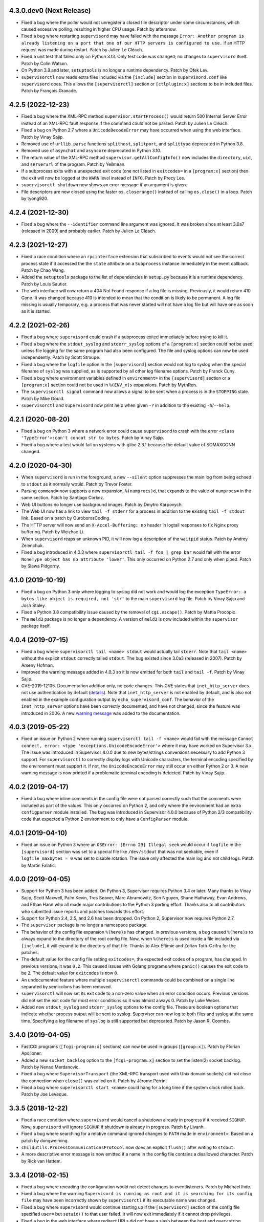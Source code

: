 4.3.0.dev0 (Next Release)
-------------------------

- Fixed a bug where the poller would not unregister a closed
  file descriptor under some circumstances, which caused excessive
  polling, resulting in higher CPU usage.  Patch by aftersnow.

- Fixed a bug where restarting ``supervisord`` may have failed with
  the message ``Error: Another program is already listening
  on a port that one of our HTTP servers is configured to use.``
  if an HTTP request was made during restart.  Patch by Julien Le Cléach.

- Fixed a unit test that failed only on Python 3.13.  Only test code was
  changed; no changes to ``supervisord`` itself.  Patch by Colin Watson.

- On Python 3.8 and later, ``setuptools`` is no longer a runtime
  dependency.  Patch by Ofek Lev.

- ``supervisorctl`` now reads extra files included via the ``[include]``
  section in ``supervisord.conf`` like ``supervisord`` does.  This allows
  the ``[supervisorctl]`` section or ``[ctlplugin:x]`` sections to be in
  included files.  Patch by François Granade.

4.2.5 (2022-12-23)
------------------

- Fixed a bug where the XML-RPC method ``supervisor.startProcess()`` would
  return 500 Internal Server Error instead of an XML-RPC fault response
  if the command could not be parsed.  Patch by Julien Le Cléach.

- Fixed a bug on Python 2.7 where a ``UnicodeDecodeError`` may have occurred
  when using the web interface.  Patch by Vinay Sajip.

- Removed use of ``urllib.parse`` functions ``splithost``, ``splitport``, and
  ``splittype`` deprecated in Python 3.8.

- Removed use of ``asynchat`` and ``asyncore`` deprecated in Python 3.10.

- The return value of the XML-RPC method ``supervisor.getAllConfigInfo()``
  now includes the ``directory``, ``uid``, and ``serverurl`` of the
  program.  Patch by Yellmean.

- If a subprocess exits with a unexpected exit code (one not listed in
  ``exitcodes=`` in a ``[program:x]`` section) then the exit will now be logged
  at the ``WARN`` level instead of ``INFO``.  Patch by Precy Lee.

- ``supervisorctl shutdown`` now shows an error message if an argument is
  given.

- File descriptors are now closed using the faster ``os.closerange()`` instead
  of calling ``os.close()`` in a loop.  Patch by tyong920.

4.2.4 (2021-12-30)
------------------

- Fixed a bug where the ``--identifier`` command line argument was ignored.
  It was broken since at least 3.0a7 (released in 2009) and probably earlier.
  Patch by Julien Le Cléach.

4.2.3 (2021-12-27)
------------------

- Fixed a race condition where an ``rpcinterface`` extension that subscribed
  to events would not see the correct process state if it accessed the
  the ``state`` attribute on a ``Subprocess`` instance immediately in the
  event callback.  Patch by Chao Wang.

- Added the ``setuptools`` package to the list of dependencies in
  ``setup.py`` because it is a runtime dependency.  Patch by Louis Sautier.

- The web interface will now return a 404 Not Found response if a log file
  is missing.  Previously, it would return 410 Gone.  It was changed because
  410 is intended to mean that the condition is likely to be permanent.  A
  log file missing is usually temporary, e.g. a process that was never started
  will not have a log file but will have one as soon as it is started.

4.2.2 (2021-02-26)
------------------

- Fixed a bug where ``supervisord`` could crash if a subprocess exited
  immediately before trying to kill it.

- Fixed a bug where the ``stdout_syslog`` and ``stderr_syslog`` options
  of a ``[program:x]`` section could not be used unless file logging for
  the same program had also been configured.  The file and syslog options
  can now be used independently.  Patch by Scott Stroupe.

- Fixed a bug where the ``logfile`` option in the ``[supervisord]``
  section would not log to syslog when the special filename of
  ``syslog`` was supplied, as is supported by all other log filename
  options.  Patch by Franck Cuny.

- Fixed a bug where environment variables defined in ``environment=``
  in the ``[supervisord]`` section or a ``[program:x]`` section could
  not be used in ``%(ENV_x)s`` expansions.  Patch by MythRen.

- The  ``supervisorctl signal`` command now allows a signal to be sent
  when a process is in the ``STOPPING`` state.  Patch by Mike Gould.

- ``supervisorctl`` and ``supervisord`` now print help when given ``-?``
  in addition to the existing ``-h``/``--help``.

4.2.1 (2020-08-20)
------------------

- Fixed a bug on Python 3 where a network error could cause ``supervisord``
  to crash with the error ``<class 'TypeError'>:can't concat str to bytes``.
  Patch by Vinay Sajip.

- Fixed a bug where a test would fail on systems with glibc 2.3.1 because
  the default value of SOMAXCONN changed.

4.2.0 (2020-04-30)
------------------

- When ``supervisord`` is run in the foreground, a new ``--silent`` option
  suppresses the main log from being echoed to ``stdout`` as it normally
  would.  Patch by Trevor Foster.

- Parsing ``command=`` now supports a new expansion, ``%(numprocs)d``, that
  expands to the value of ``numprocs=`` in the same section.  Patch by
  Santjago Corkez.

- Web UI buttons no longer use background images.  Patch by Dmytro Karpovych.

- The Web UI now has a link to view ``tail -f stderr`` for a process in
  addition to the existing ``tail -f stdout`` link.  Based on a
  patch by OuroborosCoding.

- The HTTP server will now send an ``X-Accel-Buffering: no`` header in
  logtail responses to fix Nginx proxy buffering.  Patch by Weizhao Li.

- When ``supervisord`` reaps an unknown PID, it will now log a description
  of the ``waitpid`` status.  Patch by Andrey Zelenchuk.

- Fixed a bug introduced in 4.0.3 where ``supervisorctl tail -f foo | grep bar``
  would fail with the error ``NoneType object has no attribute 'lower'``.  This
  only occurred on Python 2.7 and only when piped.  Patch by Slawa Pidgorny.

4.1.0 (2019-10-19)
------------------

- Fixed a bug on Python 3 only where logging to syslog did not work and
  would log the exception ``TypeError: a bytes-like object is required, not 'str'``
  to the main ``supervisord`` log file.  Patch by Vinay Sajip and Josh Staley.

- Fixed a Python 3.8 compatibility issue caused by the removal of
  ``cgi.escape()``.  Patch by Mattia Procopio.

- The ``meld3`` package is no longer a dependency.  A version of ``meld3``
  is now included within the ``supervisor`` package itself.

4.0.4 (2019-07-15)
------------------

- Fixed a bug where ``supervisorctl tail <name> stdout`` would actually tail
  ``stderr``.  Note that ``tail <name>`` without the explicit ``stdout``
  correctly tailed ``stdout``.  The bug existed since 3.0a3 (released in
  2007).  Patch by Arseny Hofman.

- Improved the warning message added in 4.0.3 so it is now emitted for
  both ``tail`` and ``tail -f``.  Patch by Vinay Sajip.

- CVE-2019-12105.  Documentation addition only, no code changes.  This CVE
  states that ``inet_http_server`` does not use authentication by default
  (`details <https://github.com/Supervisor/supervisor/issues/1245>`_).  Note that
  ``inet_http_server`` is not enabled by default, and is also not enabled
  in the example configuration output by ``echo_supervisord_conf``.  The
  behavior of the ``inet_http_server`` options have been correctly documented,
  and have not changed, since the feature was introduced in 2006.  A new
  `warning message <https://github.com/Supervisor/supervisor/commit/4e334d9cf2a1daff685893e35e72398437df3dcb>`_
  was added to the documentation.

4.0.3 (2019-05-22)
------------------

- Fixed an issue on Python 2 where running ``supervisorctl tail -f <name>``
  would fail with the message
  ``Cannot connect, error: <type 'exceptions.UnicodeEncodeError'>`` where it
  may have worked on Supervisor 3.x.  The issue was introduced in Supervisor
  4.0.0 due to new bytes/strings conversions necessary to add Python 3 support.
  For ``supervisorctl`` to correctly display logs with Unicode characters, the
  terminal encoding specified by the environment must support it.  If not, the
  ``UnicodeEncodeError`` may still occur on either Python 2 or 3.  A new
  warning message is now printed if a problematic terminal encoding is
  detected.  Patch by Vinay Sajip.

4.0.2 (2019-04-17)
------------------

- Fixed a bug where inline comments in the config file were not parsed
  correctly such that the comments were included as part of the values.
  This only occurred on Python 2, and only where the environment had an
  extra ``configparser`` module installed.  The bug was introduced in
  Supervisor 4.0.0 because of Python 2/3 compatibility code that expected
  a Python 2 environment to only have a ``ConfigParser`` module.

4.0.1 (2019-04-10)
------------------

- Fixed an issue on Python 3 where an ``OSError: [Errno 29] Illegal seek``
  would occur if ``logfile`` in the ``[supervisord]`` section was set to
  a special file like ``/dev/stdout`` that was not seekable, even if
  ``logfile_maxbytes = 0`` was set to disable rotation.  The issue only
  affected the main log and not child logs.  Patch by Martin Falatic.

4.0.0 (2019-04-05)
------------------

- Support for Python 3 has been added.  On Python 3, Supervisor requires
  Python 3.4 or later.  Many thanks to Vinay Sajip, Scott Maxwell, Palm Kevin,
  Tres Seaver, Marc Abramowitz, Son Nguyen, Shane Hathaway, Evan Andrews,
  and Ethan Hann who all made major contributions to the Python 3 porting
  effort.  Thanks also to all contributors who submitted issue reports and
  patches towards this effort.

- Support for Python 2.4, 2.5, and 2.6 has been dropped.  On Python 2,
  Supervisor now requires Python 2.7.

- The ``supervisor`` package is no longer a namespace package.

- The behavior of the config file expansion ``%(here)s`` has changed.  In
  previous versions, a bug caused ``%(here)s`` to always expand to the
  directory of the root config file.  Now, when ``%(here)s`` is used inside
  a file included via ``[include]``, it will expand to the directory of
  that file.  Thanks to Alex Eftimie and Zoltan Toth-Czifra for the patches.

- The default value for the config file setting ``exitcodes=``, the expected
  exit codes of a program, has changed.  In previous versions, it was ``0,2``.
  This caused issues with Golang programs where ``panic()`` causes the exit
  code to be ``2``.  The default value for ``exitcodes`` is now ``0``.

- An undocumented feature where multiple ``supervisorctl`` commands could be
  combined on a single line separated by semicolons has been removed.

- ``supervisorctl`` will now set its exit code to a non-zero value when an
  error condition occurs.  Previous versions did not set the exit code for
  most error conditions so it was almost always 0.  Patch by Luke Weber.

- Added new ``stdout_syslog`` and ``stderr_syslog`` options to the config
  file.  These are boolean options that indicate whether process output will
  be sent to syslog.  Supervisor can now log to both files and syslog at the
  same time.  Specifying a log filename of ``syslog`` is still supported
  but deprecated.  Patch by Jason R. Coombs.

3.4.0 (2019-04-05)
------------------

- FastCGI programs (``[fcgi-program:x]`` sections) can now be used in
  groups (``[group:x]``).  Patch by Florian Apolloner.

- Added a new ``socket_backlog`` option to the ``[fcgi-program:x]`` section
  to set the listen(2) socket backlog.  Patch by Nenad Merdanovic.

- Fixed a bug where ``SupervisorTransport`` (the XML-RPC transport used with
  Unix domain sockets) did not close the connection when ``close()`` was
  called on it.  Patch by Jérome Perrin.

- Fixed a bug where ``supervisorctl start <name>`` could hang for a long time
  if the system clock rolled back.  Patch by Joe LeVeque.

3.3.5 (2018-12-22)
------------------

- Fixed a race condition where ``supervisord`` would cancel a shutdown
  already in progress if it received ``SIGHUP``.  Now, ``supervisord`` will
  ignore ``SIGHUP`` if shutdown is already in progress.  Patch by Livanh.

- Fixed a bug where searching for a relative command ignored changes to
  ``PATH`` made in ``environment=``.  Based on a patch by dongweiming.

- ``childutils.ProcessCommunicationsProtocol`` now does an explicit
  ``flush()`` after writing to ``stdout``.

- A more descriptive error message is now emitted if a name in the config
  file contains a disallowed character.  Patch by Rick van Hattem.

3.3.4 (2018-02-15)
------------------

- Fixed a bug where rereading the configuration would not detect changes to
  eventlisteners.  Patch by Michael Ihde.

- Fixed a bug where the warning ``Supervisord is running as root and it is
  searching for its config file`` may have been incorrectly shown by
  ``supervisorctl`` if its executable name was changed.

- Fixed a bug where ``supervisord`` would continue starting up if the
  ``[supervisord]`` section of the config file specified ``user=`` but
  ``setuid()`` to that user failed.  It will now exit immediately if it
  cannot drop privileges.

- Fixed a bug in the web interface where redirect URLs did not have a slash
  between the host and query string, which caused issues when proxying with
  Nginx.  Patch by Luke Weber.

- When ``supervisord`` successfully drops privileges during startup, it is now
  logged at the ``INFO`` level instead of ``CRIT``.

- The HTTP server now returns a Content-Type header specifying UTF-8 encoding.
  This may fix display issues in some browsers.  Patch by Katenkka.

3.3.3 (2017-07-24)
------------------

- Fixed CVE-2017-11610.  A vulnerability was found where an authenticated
  client can send a malicious XML-RPC request to ``supervisord`` that will
  run arbitrary shell commands on the server.  The commands will be run as
  the same user as ``supervisord``.  Depending on how ``supervisord`` has been
  configured, this may be root.  See
  https://github.com/Supervisor/supervisor/issues/964 for details.

3.3.2 (2017-06-03)
------------------

- Fixed a bug introduced in 3.3.0 where the ``supervisorctl reload`` command
  would crash ``supervisord`` with the error ``OSError: [Errno 9] Bad file
  descriptor`` if the ``kqueue`` poller was used.  Patch by Jared Suttles.

- Fixed a bug introduced in 3.3.0 where ``supervisord`` could get stuck in a
  polling loop after the web interface was used, causing high CPU usage.
  Patch by Jared Suttles.

- Fixed a bug where if ``supervisord`` attempted to start but aborted due to
  another running instance of ``supervisord`` with the same config, the
  pidfile of the running instance would be deleted.  Patch by coldnight.

- Fixed a bug where ``supervisorctl fg`` would swallow most XML-RPC faults.
  ``fg`` now prints the fault and exits.

- Parsing the config file will now fail with an error message if a process
  or group name contains a forward slash character (``/``) since it would
  break the URLs used by the web interface.

- ``supervisorctl reload`` now shows an error message if an argument is
  given.  Patch by Joel Krauska.

- ``supervisorctl`` commands ``avail``, ``reread``, and ``version`` now show
  an error message if an argument is given.

3.3.1 (2016-08-02)
------------------

- Fixed an issue where ``supervisord`` could hang when responding to HTTP
  requests (including ``supervisorctl`` commands) if the system time was set
  back after ``supervisord`` was started.

- Zope ``trackrefs``, a debugging tool that was included in the ``tests``
  directory but hadn't been used for years, has been removed.

3.3.0 (2016-05-14)
------------------

- ``supervisord`` will now use ``kqueue``, ``poll``, or ``select`` to monitor
  its file descriptors, in that order, depending on what is available on the
  system.  Previous versions used ``select`` only and would crash with the error
  ``ValueError: filedescriptor out of range in select()`` when running a large
  number of subprocesses (whatever number resulted in enough file descriptors
  to exceed the fixed-size file descriptor table used by ``select``, which is
  typically 1024).  Patch by Igor Sobreira.

- ``/etc/supervisor/supervisord.conf`` has been added to the config file search
  paths.  Many versions of Supervisor packaged for Debian and Ubuntu have
  included a patch that added this path.  This difference was reported in a
  number of tickets as a source of confusion and upgrade difficulties, so the
  path has been added.  Patch by Kelvin Wong.

- Glob patterns in the ``[include]`` section now support the
  ``host_node_name`` expansion.  Patch by Paul Lockaby.

- Files included via the ``[include]`` section are now logged at the ``INFO``
  level instead of ``WARN``.  Patch by Daniel Hahler.

3.2.4 (2017-07-24)
------------------

- Backported from Supervisor 3.3.3:  Fixed CVE-2017-11610.  A vulnerability
  was found where an authenticated client can send a malicious XML-RPC request
  to ``supervisord`` that will run arbitrary shell commands on the server.
  The commands will be run as the same user as ``supervisord``.  Depending on
  how ``supervisord`` has been configured, this may be root.  See
  https://github.com/Supervisor/supervisor/issues/964 for details.

3.2.3 (2016-03-19)
------------------

- 400 Bad Request is now returned if an XML-RPC request is received with
  invalid body data.  In previous versions, 500 Internal Server Error
  was returned.

3.2.2 (2016-03-04)
------------------

- Parsing the config file will now fail with an error message if an
  ``inet_http_server`` or ``unix_http_server`` section contains a ``username=``
  but no ``password=``.  In previous versions, ``supervisord`` would start with
  this invalid configuration but the HTTP server would always return a 500
  Internal Server Error.  Thanks to Chris Ergatides for reporting this issue.

3.2.1 (2016-02-06)
------------------

- Fixed a server exception ``OverflowError: int exceeds XML-RPC limits`` that
  made ``supervisorctl status`` unusable if the system time was far into the
  future.  The XML-RPC API returns timestamps as XML-RPC integers, but
  timestamps will exceed the maximum value of an XML-RPC integer in January
  2038 ("Year 2038 Problem").  For now, timestamps exceeding the maximum
  integer will be capped at the maximum to avoid the exception and retain
  compatibility with existing API clients.  In a future version of the API,
  the return type for timestamps will be changed.

3.2.0 (2015-11-30)
------------------

- Files included via the ``[include]`` section are read in sorted order.  In
  past versions, the order was undefined.  Patch by Ionel Cristian Mărieș.

- ``supervisorctl start`` and ``supervisorctl stop`` now complete more quickly
  when handling many processes.  Thanks to Chris McDonough for this patch.
  See: https://github.com/Supervisor/supervisor/issues/131

- Environment variables are now expanded for all config file options.
  Patch by Dexter Tad-y.

- Added ``signalProcess``, ``signalProcessGroup``, and ``signalAllProcesses``
  XML-RPC methods to supervisor RPC interface.  Thanks to Casey Callendrello,
  Marc Abramowitz, and Moriyoshi Koizumi for the patches.

- Added ``signal`` command to supervisorctl.  Thanks to Moriyoshi Koizumi and
  Marc Abramowitz for the patches.

- Errors caused by bad values in a config file now show the config section
  to make debugging easier.  Patch by Marc Abramowitz.

- Setting ``redirect_stderr=true`` in an ``[eventlistener:x]`` section is now
  disallowed because any messages written to ``stderr`` would interfere
  with the eventlistener protocol on ``stdout``.

- Fixed a bug where spawning a process could cause ``supervisord`` to crash
  if an ``IOError`` occurred while setting up logging.  One way this could
  happen is if a log filename was accidentally set to a directory instead
  of a file.  Thanks to Grzegorz Nosek for reporting this issue.

- Fixed a bug introduced in 3.1.0 where ``supervisord`` could crash when
  attempting to display a resource limit error.

- Fixed a bug where ``supervisord`` could crash with the message
  ``Assertion failed for processname: RUNNING not in STARTING`` if a time
  change caused the last start time of the process to be in the future.
  Thanks to Róbert Nagy, Sergey Leschenko, and samhair for the patches.

- A warning is now logged if an eventlistener enters the UNKNOWN state,
  which usually indicates a bug in the eventlistener.  Thanks to Steve
  Winton and detailyang for reporting issues that led to this change.

- Errors from the web interface are now logged at the ``ERROR`` level.
  Previously, they were logged at the ``TRACE`` level and easily
  missed.  Thanks to Thomas Güttler for reporting this issue.

- Fixed ``DeprecationWarning: Parameters to load are deprecated. Call
  .resolve and .require separately.`` on setuptools >= 11.3.

- If ``redirect_stderr=true`` and ``stderr_logfile=auto``, no stderr log
  file will be created.  In previous versions, an empty stderr log file
  would be created.  Thanks to Łukasz Kożuchowski for the initial patch.

- Fixed an issue in Medusa that would cause ``supervisorctl tail -f`` to
  disconnect if many other ``supervisorctl`` commands were run in parallel.
  Patch by Stefan Friesel.

3.1.4 (2017-07-24)
------------------

- Backported from Supervisor 3.3.3:  Fixed CVE-2017-11610.  A vulnerability
  was found where an authenticated client can send a malicious XML-RPC request
  to ``supervisord`` that will run arbitrary shell commands on the server.
  The commands will be run as the same user as ``supervisord``.  Depending on
  how ``supervisord`` has been configured, this may be root.  See
  https://github.com/Supervisor/supervisor/issues/964 for details.

3.1.3 (2014-10-28)
------------------

- Fixed an XML-RPC bug where the ElementTree-based parser handled strings
  like ``<value><string>hello</string></value>`` but not strings like
  ``<value>hello</value>``, which are valid in the XML-RPC spec.  This
  fixes compatibility with the Apache XML-RPC client for Java and
  possibly other clients.

3.1.2 (2014-09-07)
------------------

- Fixed a bug where ``tail group:*`` in ``supervisorctl`` would show a 500
  Internal Server Error rather than a BAD_NAME fault.

- Fixed a bug where the web interface would show a 500 Internal Server Error
  instead of an error message for some process start faults.

- Removed medusa files not used by Supervisor.

3.1.1 (2014-08-11)
------------------

- Fixed a bug where ``supervisorctl tail -f name`` output would stop if log
  rotation occurred while tailing.

- Prevent a crash when a greater number of file descriptors were attempted to
  be opened than permitted by the environment when starting a bunch of
  programs.  Now, instead a spawn error is logged.

- Compute "channel delay" properly, fixing symptoms where a supervisorctl
  start command would hang for a very long time when a process (or many
  processes) are spewing to their stdout or stderr.  See comments attached to
  https://github.com/Supervisor/supervisor/pull/263 .

- Added ``docs/conf.py``, ``docs/Makefile``, and ``supervisor/scripts/*.py``
  to the release package.

3.1.0 (2014-07-29)
------------------

- The output of the ``start``, ``stop``, ``restart``, and ``clear`` commands
  in ``supervisorctl`` has been changed to be consistent with the ``status``
  command.  Previously, the ``status`` command would show a process like
  ``foo:foo_01`` but starting that process would show ``foo_01: started``
  (note the group prefix ``foo:`` was missing).  Now, starting the process
  will show ``foo:foo_01: started``.  Suggested by Chris Wood.

- The ``status`` command in ``supervisorctl`` now supports group name
  syntax: ``status group:*``.

- The process column in the table output by the ``status`` command in
  ``supervisorctl`` now expands to fit the widest name.

- The ``update`` command in ``supervisorctl`` now accepts optional group
  names.  When group names are specified, only those groups will be
  updated.  Patch by Gary M. Josack.

- Tab completion in ``supervisorctl`` has been improved and now works for
  more cases.  Thanks to Mathieu Longtin and Marc Abramowitz for the patches.

- Attempting to start or stop a process group in ``supervisorctl`` with the
  ``group:*`` syntax will now show the same error message as the ``process``
  syntax if the name does not exist.  Previously, it would show a Python
  exception.  Patch by George Ang.

- Added new ``PROCESS_GROUP_ADDED`` and ``PROCESS_GROUP_REMOVED`` events.
  These events are fired when process groups are added or removed from
  Supervisor's runtime configuration when using the ``add`` and ``remove``
  commands in ``supervisorctl``.  Patch by Brent Tubbs.

- Stopping a process in the backoff state now changes it to the stopped
  state.  Previously, an attempt to stop a process in backoff would be
  ignored.  Patch by Pascal Varet.

- The ``directory`` option is now expanded separately for each process in
  a homogeneous process group.  This allows each process to have its own
  working directory.  Patch by Perttu Ranta-aho.

- Removed ``setuptools`` from the ``requires`` list in ``setup.py`` because
  it caused installation issues on some systems.

- Fixed a bug in Medusa where the HTTP Basic authorizer would cause an
  exception if the password contained a colon.  Thanks to Thomas Güttler
  for reporting this issue.

- Fixed an XML-RPC bug where calling supervisor.clearProcessLogs() with a
  name like ``group:*`` would cause a 500 Internal Server Error rather than
  returning a BAD_NAME fault.

- Fixed a hang that could occur in ``supervisord`` if log rotation is used
  and an outside program deletes an active log file.  Patch by Magnus Lycka.

- A warning is now logged if a glob pattern in an ``[include]`` section does
  not match any files.  Patch by Daniel Hahler.

3.0.1 (2017-07-24)
------------------

- Backported from Supervisor 3.3.3:  Fixed CVE-2017-11610.  A vulnerability
  was found where an authenticated client can send a malicious XML-RPC request
  to ``supervisord`` that will run arbitrary shell commands on the server.
  The commands will be run as the same user as ``supervisord``.  Depending on
  how ``supervisord`` has been configured, this may be root.  See
  https://github.com/Supervisor/supervisor/issues/964 for details.

3.0 (2013-07-30)
----------------

- Parsing the config file will now fail with an error message if a process
  or group name contains characters that are not compatible with the
  eventlistener protocol.

- Fixed a bug where the ``tail -f`` command in ``supervisorctl`` would fail
  if the combined length of the username and password was over 56 characters.

- Reading the config file now gives a separate error message when the config
  file exists but can't be read.  Previously, any error reading the file
  would be reported as "could not find config file".  Patch by Jens Rantil.

- Fixed an XML-RPC bug where array elements after the first would be ignored
  when using the ElementTree-based XML parser.  Patch by Zev Benjamin.

- Fixed the usage message output by ``supervisorctl`` to show the correct
  default config file path.  Patch by Alek Storm.

3.0b2 (2013-05-28)
------------------

- The behavior of the program option ``user`` has changed.  In all previous
  versions, if ``supervisord`` failed to switch to the user, a warning would
  be sent to the stderr log but the child process would still be spawned.
  This means that a mistake in the config file could result in a child
  process being unintentionally spawned as root.  Now, ``supervisord`` will
  not spawn the child unless it was able to successfully switch to the user.
  Thanks to Igor Partola for reporting this issue.

- If a user specified in the config file does not exist on the system,
  ``supervisord`` will now print an error and refuse to start.

- Reverted a change to logging introduced in 3.0b1 that was intended to allow
  multiple processes to log to the same file with the rotating log handler.
  The implementation caused supervisord to crash during reload and to leak
  file handles.  Also, since log rotation options are given on a per-program
  basis, impossible configurations could be created (conflicting rotation
  options for the same file).  Given this and that supervisord now has syslog
  support, it was decided to remove this feature.  A warning was added to the
  documentation that two processes may not log to the same file.

- Fixed a bug where parsing ``command=`` could cause supervisord to crash if
  shlex.split() fails, such as a bad quoting.  Patch by Scott Wilson.

- It is now possible to use ``supervisorctl`` on a machine with no
  ``supervisord.conf`` file by supplying the connection information in
  command line options.  Patch by Jens Rantil.

- Fixed a bug where supervisord would crash if the syslog handler was used
  and supervisord received SIGUSR2 (log reopen request).

- Fixed an XML-RPC bug where calling supervisor.getProcessInfo() with a bad
  name would cause a 500 Internal Server Error rather than the returning
  a BAD_NAME fault.

- Added a favicon to the web interface.  Patch by Caio Ariede.

- Fixed a test failure due to incorrect handling of daylight savings time
  in the childutils tests.  Patch by Ildar Hizbulin.

- Fixed a number of pyflakes warnings for unused variables, imports, and
  dead code.  Patch by Philippe Ombredanne.

3.0b1 (2012-09-10)
------------------

- Fixed a bug where parsing ``environment=`` did not verify that key/value
  pairs were correctly separated.  Patch by Martijn Pieters.

- Fixed a bug in the HTTP server code that could cause unnecessary delays
  when sending large responses.  Patch by Philip Zeyliger.

- When supervisord starts up as root, if the ``-c`` flag was not provided, a
  warning is now emitted to the console.  Rationale: supervisord looks in the
  current working directory for a ``supervisord.conf`` file; someone might
  trick the root user into starting supervisord while cd'ed into a directory
  that has a rogue ``supervisord.conf``.

- A warning was added to the documentation about the security implications of
  starting supervisord without the ``-c`` flag.

- Add a boolean program option ``stopasgroup``, defaulting to false.
  When true, the flag causes supervisor to send the stop signal to the
  whole process group.  This is useful for programs, such as Flask in debug
  mode, that do not propagate stop signals to their children, leaving them
  orphaned.

- Python 2.3 is no longer supported.  The last version that supported Python
  2.3 is Supervisor 3.0a12.

- Removed the unused "supervisor_rpc" entry point from setup.py.

- Fixed a bug in the rotating log handler that would cause unexpected
  results when two processes were set to log to the same file.  Patch
  by Whit Morriss.

- Fixed a bug in config file reloading where each reload could leak memory
  because a list of warning messages would be appended but never cleared.
  Patch by Philip Zeyliger.

- Added a new Syslog log handler.  Thanks to Denis Bilenko, Nathan L. Smith,
  and Jason R. Coombs, who each contributed to the patch.

- Put all change history into a single file (CHANGES.txt).

3.0a12 (2011-12-06)
-------------------

- Released to replace a broken 3.0a11 package where non-Python files were
  not included in the package.

3.0a11 (2011-12-06)
-------------------

- Added a new file, ``PLUGINS.rst``, with a listing of third-party plugins
  for Supervisor.  Contributed by Jens Rantil.

- The ``pid`` command in supervisorctl can now be used to retrieve the PIDs
  of child processes.  See ``help pid``.  Patch by Gregory Wisniewski.

- Added a new ``host_node_name`` expansion that will be expanded to the
  value returned by Python's ``platform.node`` (see
  http://docs.python.org/library/platform.html#platform.node).
  Patch by Joseph Kondel.

- Fixed a bug in the web interface where pages over 64K would be truncated.
  Thanks to Drew Perttula and Timothy Jones for reporting this.

- Renamed ``README.txt`` to ``README.rst`` so GitHub renders the file as
  ReStructuredText.

- The XML-RPC server is now compatible with clients that do not send empty
  <params> when there are no parameters for the method call.  Thanks to
  Johannes Becker for reporting this.

- Fixed ``supervisorctl --help`` output to show the correct program name.

- The behavior of the configuration options ``minfds`` and ``minprocs`` has
  changed.  Previously, if a hard limit was less than ``minfds`` or
  ``minprocs``, supervisord would unconditionally abort with an error.  Now,
  supervisord will attempt to raise the hard limit.  This may succeed if
  supervisord is run as root, otherwise the error is printed as before.
  Patch by Benoit Sigoure.

- Add a boolean program option ``killasgroup``, defaulting to false,
  if true when resorting to send SIGKILL to stop/terminate the process
  send it to its whole process group instead to take care of possible
  children as well and not leave them behind.  Patch by Samuele Pedroni.

- Environment variables may now be used in the configuration file
  for options that support string expansion.  Patch by Aleksey Sivokon.

- Fixed a race condition where supervisord might not act on a signal sent
  to it.  Thanks to Adar Dembo for reporting the issue and supplying the
  initial patch.

- Updated the output of ``echo_supervisord_conf`` to fix typos and
  improve comments.  Thanks to Jens Rantil for noticing these.

- Fixed a possible 500 Server Error from the web interface.  This was
  observed when using Supervisor on a domain socket behind Nginx, where
  Supervisor would raise an exception because REMOTE_ADDR was not set.
  Patch by David Bennett.

3.0a10 (2011-03-30)
-------------------

- Fixed the stylesheet of the web interface so the footer line won't overlap
  a long process list.  Thanks to Derek DeVries for the patch.

- Allow rpc interface plugins to register new events types.

- Bug fix for FCGI sockets not getting cleaned up when the ``reload`` command
  is issued from supervisorctl.  Also, the default behavior has changed for
  FCGI sockets.  They are now closed whenever the number of running processes
  in a group hits zero.  Previously, the sockets were kept open unless a
  group-level stop command was issued.

- Better error message when HTTP server cannot reverse-resolve a hostname to
  an IP address.  Previous behavior: show a socket error.  Current behavior:
  spit out a suggestion to stdout.

- Environment variables set via ``environment=`` value within
  ``[supervisord]`` section had no effect.  Thanks to Wyatt Baldwin
  for a patch.

- Fix bug where stopping process would cause process output that happened
  after the stop request was issued to be lost.  See
  https://github.com/Supervisor/supervisor/issues/11.

- Moved 2.X change log entries into ``HISTORY.txt``.

- Converted ``CHANGES.txt`` and ``README.txt`` into proper ReStructuredText
  and included them in the ``long_description`` in ``setup.py``.

- Added a tox.ini to the package (run via ``tox`` in the package dir).  Tests
  supervisor on multiple Python versions.

3.0a9 (2010-08-13)
------------------

- Use rich comparison methods rather than __cmp__ to sort process configs and
  process group configs to better straddle Python versions.  (thanks to
  Jonathan Riboux for identifying the problem and supplying an initial
  patch).

- Fixed test_supervisorctl.test_maintail_dashf test for Python 2.7.  (thanks
  to Jonathan Riboux for identifying the problem and supplying an initial
  patch).

- Fixed the way that supervisor.datatypes.url computes a "good" URL
  for compatibility with Python 2.7 and Python >= 2.6.5.  URLs with
  bogus "schemes://" will now be accepted as a version-straddling
  compromise (before they were rejected before supervisor would
  start).  (thanks to Jonathan Riboux for identifying the problem
  and supplying an initial patch).

- Add a ``-v`` / ``--version`` option to supervisord: Print the
  supervisord version number out to stdout and exit.  (Roger Hoover)

- Import iterparse from xml.etree when available (eg: Python 2.6).  Patch
  by Sidnei da Silva.

- Fixed the url to the supervisor-users mailing list.  Patch by
  Sidnei da Silva

- When parsing "environment=" in the config file, changes introduced in
  3.0a8 prevented Supervisor from parsing some characters commonly
  found in paths unless quoting was used as in this example::

    environment=HOME='/home/auser'

  Supervisor once again allows the above line to be written as::

    environment=HOME=/home/auser

  Alphanumeric characters, "_", "/", ".", "+", "-", "(", ")", and ":" can all
  be used as a value without quoting. If any other characters are needed in
  the value, please quote it as in the first example above.  Thanks to Paul
  Heideman for reporting this issue.

- Supervisor will now look for its config file in locations relative to the
  executable path, allowing it to be used more easily in virtual
  environments.  If sys.argv[0] is ``/path/to/venv/bin/supervisorctl``,
  supervisor will now look for it's config file in
  ``/path/to/venv/etc/supervisord.conf`` and
  ``/path/to/venv/supervisord.conf`` in addition to the other standard
  locations.  Patch by Chris Rossi.

3.0a8 (2010-01-20)
------------------

- Don't cleanup file descriptors on first supervisord invocation:
  this is a lame workaround for Snow Leopard systems that use
  libdispatch and are receiving "Illegal instruction" messages at
  supervisord startup time.  Restarting supervisord via
  "supervisorctl restart" may still cause a crash on these systems.

- Got rid of Medusa hashbang headers in various files to ease RPM
  packaging.

- Allow umask to be 000 (patch contributed by Rowan Nairn).

- Fixed a bug introduced in 3.0a7 where supervisorctl wouldn't ask
  for a username/password combination properly from a
  password-protected supervisord if it wasn't filled in within the
  "[supervisorctl]" section username/password values.  It now
  properly asks for a username and password.

- Fixed a bug introduced in 3.0a7 where setup.py would not detect the
  Python version correctly.  Patch by Daniele Paolella.

- Fixed a bug introduced in 3.0a7 where parsing a string of key/value
  pairs failed on Python 2.3 due to use of regular expression syntax
  introduced in Python 2.4.

- Removed the test suite for the ``memmon`` console script, which was
  moved to the Superlance package in 3.0a7.

- Added release dates to CHANGES.txt.

- Reloading the config for an fcgi process group did not close the fcgi
  socket - now, the socket is closed whenever the group is stopped as a unit
  (including during config update). However, if you stop all the processes
  in a group individually, the socket will remain open to allow for graceful
  restarts of FCGI daemons.  (Roger Hoover)

- Rereading the config did not pick up changes to the socket parameter in a
  fcgi-program section.  (Roger Hoover)

- Made a more friendly exception message when a FCGI socket cannot be
  created.  (Roger Hoover)

- Fixed a bug where the --serverurl option of supervisorctl would not
  accept a URL with a "unix" scheme.  (Jason Kirtland)

- Running the tests now requires the "mock" package.  This dependency has
  been added to "tests_require" in setup.py.  (Roger Hoover)

- Added support for setting the ownership and permissions for an FCGI socket.
  This is done using new "socket_owner" and "socket_mode" options in an
  [fcgi-program:x] section.  See the manual for details.  (Roger Hoover)

- Fixed a bug where the FCGI socket reference count was not getting
  decremented on spawn error.  (Roger Hoover)

- Fixed a Python 2.6 deprecation warning on use of the "sha" module.

- Updated ez_setup.py to one that knows about setuptools 0.6c11.

- Running "supervisorctl shutdown" no longer dumps a Python backtrace
  when it can't connect to supervisord on the expected socket.  Thanks
  to Benjamin Smith for reporting this.

- Removed use of collections.deque in our bundled version of asynchat
  because it broke compatibility with Python 2.3.

- The sample configuration output by "echo_supervisord_conf" now correctly
  shows the default for "autorestart" as "unexpected".  Thanks to
  William Dode for noticing it showed the wrong value.

3.0a7 (2009-05-24)
------------------

- We now bundle our own patched version of Medusa contributed by Jason
  Kirtland to allow Supervisor to run on Python 2.6.  This was done
  because Python 2.6 introduced backwards incompatible changes to
  asyncore and asynchat in the stdlib.

- The console script ``memmon``, introduced in Supervisor 3.0a4, has
  been moved to Superlance (http://pypi.python.org/pypi/superlance).
  The Superlance package contains other useful monitoring tools designed
  to run under Supervisor.

- Supervisorctl now correctly interprets all of the error codes that can
  be returned when starting a process.  Patch by Francesc Alted.

- New ``stdout_events_enabled`` and ``stderr_events_enabled`` config options
  have been added to the ``[program:x]``, ``[fcgi-program:x]``, and
  ``[eventlistener:x]`` sections.  These enable the emitting of new
  PROCESS_LOG events for a program.  If unspecified, the default is False.

  If enabled for a subprocess, and data is received from the stdout or
  stderr of the subprocess while not in the special capture mode used by
  PROCESS_COMMUNICATION, an event will be emitted.

  Event listeners can subscribe to either PROCESS_LOG_STDOUT or
  PROCESS_LOG_STDERR individually, or PROCESS_LOG for both.

- Values for subprocess environment variables specified with environment=
  in supervisord.conf can now be optionally quoted, allowing them to
  contain commas.  Patch by Tim Godfrey.

- Added a new event type, REMOTE_COMMUNICATION, that is emitted by a new
  RPC method, supervisor.sendRemoteCommEvent().

- Patch for bug #268 (KeyError on ``here`` expansion for
  stdout/stderr_logfile) from David E. Kindred.

- Add ``reread``, ``update``, and ``avail`` commands based on Anders
  Quist's ``online_config_reload.diff`` patch.  This patch extends
  the "add" and "drop" commands with automagical behavior::

    In supervisorctl:

      supervisor> status
      bar                              RUNNING    pid 14864, uptime 18:03:42
      baz                              RUNNING    pid 23260, uptime 0:10:16
      foo                              RUNNING    pid 14866, uptime 18:03:42
      gazonk                           RUNNING    pid 23261, uptime 0:10:16
      supervisor> avail
      bar                              in use    auto      999:999
      baz                              in use    auto      999:999
      foo                              in use    auto      999:999
      gazonk                           in use    auto      999:999
      quux                             avail     auto      999:999

    Now we add this to our conf:

      [group:zegroup]
      programs=baz,gazonk

    Then we reread conf:

      supervisor> reread
      baz: disappeared
      gazonk: disappeared
      quux: available
      zegroup: available
      supervisor> avail
      bar                              in use    auto      999:999
      foo                              in use    auto      999:999
      quux                             avail     auto      999:999
      zegroup:baz                      avail     auto      999:999
      zegroup:gazonk                   avail     auto      999:999
      supervisor> status
      bar                              RUNNING    pid 14864, uptime 18:04:18
      baz                              RUNNING    pid 23260, uptime 0:10:52
      foo                              RUNNING    pid 14866, uptime 18:04:18
      gazonk                           RUNNING    pid 23261, uptime 0:10:52

    The magic make-it-so command:

      supervisor> update
      baz: stopped
      baz: removed process group
      gazonk: stopped
      gazonk: removed process group
      zegroup: added process group
      quux: added process group
      supervisor> status
      bar                              RUNNING    pid 14864, uptime 18:04:43
      foo                              RUNNING    pid 14866, uptime 18:04:43
      quux                             RUNNING    pid 23561, uptime 0:00:02
      zegroup:baz                      RUNNING    pid 23559, uptime 0:00:02
      zegroup:gazonk                   RUNNING    pid 23560, uptime 0:00:02
      supervisor> avail
      bar                              in use    auto      999:999
      foo                              in use    auto      999:999
      quux                             in use    auto      999:999
      zegroup:baz                      in use    auto      999:999
      zegroup:gazonk                   in use    auto      999:999

- Fix bug with symptom "KeyError: 'process_name'" when using a logfile name
  including documented``process_name`` Python string expansions.

- Tab completions in the supervisorctl shell, and a foreground mode for
  Supervisor, implemented as a part of GSoC.  The supervisorctl program now
  has a ``fg`` command, which makes it possible to supply inputs to a
  process, and see its output/error stream in real time.

- Process config reloading implemented by Anders Quist.  The
  supervisorctl program now has the commands "add" and "drop".
  "add <programname>" adds the process group implied by <programname>
  in the config file.  "drop <programname>" removes the process
  group from the running configuration (it must already be stopped).
  This makes it possible to add processes to and remove processes from
  a running supervisord without restarting the supervisord process.

- Fixed a bug where opening the HTTP servers would fail silently
  for socket errors other than errno.EADDRINUSE.

- Thanks to Dave Peticolas, using "reload" against a supervisord
  that is running in the background no longer causes supervisord
  to crash.

- Configuration options for logfiles now accept mixed case reserved
  words (e.g. "AUTO" or "auto") for consistency with other options.

- childutils.eventdata was buggy, it could not deal with carriage returns
  in data.  See http://www.plope.com/software/collector/257.  Thanks
  to Ian Bicking.

- Per-process exitcodes= configuration now will not accept exit
  codes that are not 8-bit unsigned integers (supervisord will not
  start when one of the exit codes is outside the range of 0 - 255).

- Per-process ``directory`` value can now contain expandable values like
  ``%(here)s``. (See http://www.plope.com/software/collector/262).

- Accepted patch from Roger Hoover to allow for a new sort of
  process group: "fcgi-program".  Adding one of these to your
  supervisord.conf allows you to control fastcgi programs.  FastCGI
  programs cannot belong to heterogenous groups.

  The configuration for FastCGI programs is the same as regular programs
  except an additional "socket" parameter.  Substitution happens on the
  socket parameter with the ``here`` and ``program_name`` variables::

   [fcgi-program:fcgi_test]
   ;socket=tcp://localhost:8002
   socket=unix:///path/to/fcgi/socket

- Supervisorctl now supports a plugin model for supervisorctl
  commands.

- Added the ability to retrieve supervisord's own pid through
  supervisor.getPID() on the XML-RPC interface or a new
  "pid" command on supervisorctl.

3.0a6 (2008-04-07)
------------------

- The RotatingFileLogger had a race condition in its doRollover
  method whereby a file might not actually exist despite a call to
  os.path.exists on the line above a place where we try to remove
  it.  We catch the exception now and ignore the missing file.

3.0a5 (2008-03-13)
------------------

- Supervisorctl now supports persistent readline history.  To
  enable, add "history_file = <pathname>" to the ``[supervisorctl]``
  section in your supervisord.conf file.

- Multiple commands may now be issued on one supervisorctl command
  line, e.g. "restart prog; tail -f prog".  Separate commands with a
  single semicolon; they will be executed in order as you would
  expect.

3.0a4 (2008-01-30)
------------------

- 3.0a3 broke Python 2.3 backwards compatibility.

- On Debian Sarge, one user reported that a call to
  options.mktempfile would fail with an "[Errno 9] Bad file
  descriptor" at supervisord startup time.  I was unable to
  reproduce this, but we found a workaround that seemed to work for
  him and it's included in this release.  See
  http://www.plope.com/software/collector/252 for more information.
  Thanks to William Dode.

- The fault ``ALREADY_TERMINATED`` has been removed.  It was only raised by
  supervisor.sendProcessStdin().  That method now returns ``NOT_RUNNING``
  for parity with the other methods. (Mike Naberezny)

- The fault TIMED_OUT has been removed.  It was not used.

- Supervisor now depends on meld3 0.6.4, which does not compile its
  C extensions by default, so there is no more need to faff around
  with NO_MELD3_EXTENSION_MODULES during installation if you don't
  have a C compiler or the Python development libraries on your
  system.

- Instead of making a user root around for the sample.conf file,
  provide a convenience command "echo_supervisord_conf", which he can
  use to echo the sample.conf to his terminal (and redirect to a file
  appropriately).  This is a new user convenience (especially one who
  has no Python experience).

- Added ``numprocs_start`` config option to ``[program:x]`` and
  ``[eventlistener:x]`` sections.  This is an offset used to compute
  the first integer that ``numprocs`` will begin to start from.
  Contributed by Antonio Beamud Montero.

- Added capability for ``[include]`` config section to config format.
  This section must contain a single key "files", which must name a
  space-separated list of file globs that will be included in
  supervisor's configuration.  Contributed by Ian Bicking.

- Invoking the ``reload`` supervisorctl command could trigger a bug in
  supervisord which caused it to crash.  See
  http://www.plope.com/software/collector/253 .  Thanks to William Dode for
  a bug report.

- The ``pidproxy`` script was made into a console script.

- The ``password`` value in both the ``[inet_http_server]`` and
  ``[unix_http_server]`` sections can now optionally be specified as a SHA
  hexdigest instead of as cleartext.  Values prefixed with ``{SHA}`` will be
  considered SHA hex digests.  To encrypt a password to a form suitable for
  pasting into the configuration file using Python, do, e.g.::

     >>> import sha
     >>> '{SHA}' + sha.new('thepassword').hexdigest()
     '{SHA}82ab876d1387bfafe46cc1c8a2ef074eae50cb1d'

- The subtypes of the events PROCESS_STATE_CHANGE (and
  PROCESS_STATE_CHANGE itself) have been removed, replaced with a
  simpler set of PROCESS_STATE subscribable event types.

  The new event types are:

    PROCESS_STATE_STOPPED
    PROCESS_STATE_EXITED
    PROCESS_STATE_STARTING
    PROCESS_STATE_STOPPING
    PROCESS_STATE_BACKOFF
    PROCESS_STATE_FATAL
    PROCESS_STATE_RUNNING
    PROCESS_STATE_UNKNOWN
    PROCESS_STATE # abstract

  PROCESS_STATE_STARTING replaces:

    PROCESS_STATE_CHANGE_STARTING_FROM_STOPPED
    PROCESS_STATE_CHANGE_STARTING_FROM_BACKOFF
    PROCESS_STATE_CHANGE_STARTING_FROM_EXITED
    PROCESS_STATE_CHANGE_STARTING_FROM_FATAL

  PROCESS_STATE_RUNNING replaces
  PROCESS_STATE_CHANGE_RUNNING_FROM_STARTED

  PROCESS_STATE_BACKOFF replaces
  PROCESS_STATE_CHANGE_BACKOFF_FROM_STARTING

  PROCESS_STATE_STOPPING replaces:

    PROCESS_STATE_CHANGE_STOPPING_FROM_RUNNING
    PROCESS_STATE_CHANGE_STOPPING_FROM_STARTING

  PROCESS_STATE_EXITED replaces
  PROCESS_STATE_CHANGE_EXITED_FROM_RUNNING

  PROCESS_STATE_STOPPED replaces
  PROCESS_STATE_CHANGE_STOPPED_FROM_STOPPING

  PROCESS_STATE_FATAL replaces
  PROCESS_STATE_CHANGE_FATAL_FROM_BACKOFF

  PROCESS_STATE_UNKNOWN replaces PROCESS_STATE_CHANGE_TO_UNKNOWN

  PROCESS_STATE replaces PROCESS_STATE_CHANGE

  The PROCESS_STATE_CHANGE_EXITED_OR_STOPPED abstract event is gone.

  All process state changes have at least "processname",
  "groupname", and "from_state" (the name of the previous state) in
  their serializations.

  PROCESS_STATE_EXITED additionally has "expected" (1 or 0) and "pid"
  (the process id) in its serialization.

  PROCESS_STATE_RUNNING, PROCESS_STATE_STOPPING,
  PROCESS_STATE_STOPPED additionally have "pid" in their
  serializations.

  PROCESS_STATE_STARTING and PROCESS_STATE_BACKOFF have "tries" in
  their serialization (initially "0", bumped +1 each time a start
  retry happens).

- Remove documentation from README.txt, point people to
  http://supervisord.org/manual/ .

- The eventlistener request/response protocol has changed.  OK/FAIL
  must now be wrapped in a RESULT envelope so we can use it for more
  specialized communications.

  Previously, to signify success, an event listener would write the string
  ``OK\n`` to its stdout.  To signify that the event was seen but couldn't
  be handled by the listener and should be rebuffered, an event listener
  would write the string ``FAIL\n`` to its stdout.

  In the new protocol, the listener must write the string::

    RESULT {resultlen}\n{result}

  For example, to signify OK::

    RESULT 2\nOK

  To signify FAIL::

    RESULT 4\nFAIL

  See the scripts/sample_eventlistener.py script for an example.

- To provide a hook point for custom results returned from event
  handlers (see above) the [eventlistener:x] configuration sections
  now accept a "result_handler=" parameter,
  e.g. "result_handler=supervisor.dispatchers:default_handler" (the
  default) or "handler=mypackage:myhandler".  The keys are pkgutil
  "entry point" specifications (importable Python function names).
  Result handlers must be callables which accept two arguments: one
  named "event" which represents the event, and the other named
  "result", which represents the listener's result.  A result
  handler either executes successfully or raises an exception.  If
  it raises a supervisor.dispatchers.RejectEvent exception, the
  event will be rebuffered, and the eventhandler will be placed back
  into the ACKNOWLEDGED state.  If it raises any other exception,
  the event handler will be placed in the UNKNOWN state.  If it does
  not raise any exception, the event is considered successfully
  processed.  A result handler's return value is ignored.  Writing a
  result handler is a "in case of emergency break glass" sort of
  thing, it is not something to be used for arbitrary business code.
  In particular, handlers *must not block* for any appreciable
  amount of time.

  The standard eventlistener result handler
  (supervisor.dispatchers:default_handler) does nothing if it receives an
  "OK" and will raise a supervisor.dispatchers.RejectEvent exception if it
  receives any other value.

- Supervisord now emits TICK events, which happen every N seconds.
  Three types of TICK events are available: TICK_5 (every five
  seconds), TICK_60 (every minute), TICK_3600 (every hour).  Event
  listeners may subscribe to one of these types of events to perform
  every-so-often processing.  TICK events are subtypes of the EVENT
  type.

- Get rid of OSX platform-specific memory monitor and replace with
  memmon.py, which works on both Linux and Mac OS.  This script is
  now a console script named "memmon".

- Allow "web handler" (the handler which receives http requests from
  browsers visiting the web UI of supervisor) to deal with POST requests.

- RPC interface methods stopProcess(), stopProcessGroup(), and
  stopAllProcesses() now take an optional "wait" argument that defaults
  to True for parity with the start methods.

3.0a3 (2007-10-02)
------------------

- Supervisorctl now reports a better error message when the main supervisor
  XML-RPC namespace is not registered.  Thanks to Mike Orr for reporting
  this. (Mike Naberezny)

- Create ``scripts`` directory within supervisor package, move
  ``pidproxy.py`` there, and place sample event listener and comm event
  programs within the directory.

- When an event notification is buffered (either because a listener rejected
  it or because all listeners were busy when we attempted to send it
  originally), we now rebuffer it in a way that will result in it being
  retried earlier than it used to be.

- When a listener process exits (unexpectedly) before transitioning from the
  BUSY state, rebuffer the event that was being processed.

- supervisorctl ``tail`` command now accepts a trailing specifier: ``stderr``
  or ``stdout``, which respectively, allow a user to tail the stderr or
  stdout of the named process.  When this specifier is not provided, tail
  defaults to stdout.

- supervisor ``clear`` command now clears both stderr and stdout logs for the
  given process.

- When a process encounters a spawn error as a result of a failed execve or
  when it cannot setuid to a given uid, it now puts this info into the
  process' stderr log rather than its stdout log.

- The event listener protocol header now contains the ``server`` identifier,
  the ``pool`` that the event emanated from, and the ``poolserial`` as well
  as the values it previously contained (version, event name, serial, and
  length).  The server identifier is taken from the config file options value
  ``identifier``, the ``pool`` value is the name of the listener pool that
  this event emanates from, and the ``poolserial`` is a serial number
  assigned to the event local to the pool that is processing it.

- The event listener protocol header is now a sequence of key-value
  pairs rather than a list of positional values.  Previously, a
  representative header looked like::

    SUPERVISOR3.0 PROCESS_COMMUNICATION_STDOUT 30 22\n

  Now it looks like::

    ver:3.0 server:supervisor serial:21 ...

- Specific event payload serializations have changed.  All event
  types that deal with processes now include the pid of the process
  that the event is describing.  In event serialization "header"
  values, we've removed the space between the header name and the
  value and headers are now separated by a space instead of a line
  feed.  The names of keys in all event types have had underscores
  removed.

- Abandon the use of the Python stdlib ``logging`` module for speed
  and cleanliness purposes.  We've rolled our own.

- Fix crash on start if AUTO logging is used with a max_bytes of
  zero for a process.

- Improve process communication event performance.

- The process config parameters ``stdout_capturefile`` and
  ``stderr_capturefile`` are no longer valid.  They have been replaced with
  the ``stdout_capture_maxbytes`` and ``stderr_capture_maxbytes`` parameters,
  which are meant to be suffix-multiplied integers.  They both default to
  zero.  When they are zero, process communication event capturing is not
  performed.  When either is nonzero, the value represents the maximum number
  of bytes that will be captured between process event start and end tags.
  This change was to support the fact that we no longer keep capture data in
  a separate file, we just use a FIFO in RAM to maintain capture info.  For
  users whom don't care about process communication events, or whom haven't
  changed the defaults for ``stdout_capturefile`` or ``stderr_capturefile``,
  they needn't do anything to their configurations to deal with this change.

- Log message levels have been normalized.  In particular, process
  stdin/stdout is now logged at ``debug`` level rather than at ``trace``
  level (``trace`` level is now reserved for output useful typically for
  debugging supervisor itself).  See "Supervisor Log Levels" in the
  documentation for more info.

- When an event is rebuffered (because all listeners are busy or a
  listener rejected the event), the rebuffered event is now inserted
  in the head of the listener event queue.  This doesn't guarantee
  event emission in natural ordering, because if a listener rejects
  an event or dies while it's processing an event, it can take an
  arbitrary amount of time for the event to be rebuffered, and other
  events may be processed in the meantime.  But if pool listeners
  never reject an event or don't die while processing an event, this
  guarantees that events will be emitted in the order that they were
  received because if all listeners are busy, the rebuffered event
  will be tried again "first" on the next go-around.

- Removed EVENT_BUFFER_OVERFLOW event type.

- The supervisorctl xmlrpc proxy can now communicate with
  supervisord using a persistent HTTP connection.

- A new module "supervisor.childutils" was added.  This module
  provides utilities for Python scripts which act as children of
  supervisord.  Most notably, it contains an API method
  "getRPCInterface" allows you to obtain an xmlrpclib ServerProxy
  that is willing to communicate with the parent supervisor.  It
  also contains utility functions that allow for parsing of
  supervisor event listener protocol headers.  A pair of scripts
  (loop_eventgen.py and loop_listener.py) were added to the script
  directory that serve as examples about how to use the childutils
  module.

- A new envvar is added to child process environments:
  SUPERVISOR_SERVER_URL.  This contains the server URL for the
  supervisord running the child.

- An ``OK`` URL was added at ``/ok.html`` which just returns the string
  ``OK`` (can be used for up checks or speed checks via plain-old-HTTP).

- An additional command-line option ``--profile_options`` is accepted
  by the supervisord script for developer use::

    supervisord -n -c sample.conf --profile_options=cumulative,calls

  The values are sort_stats options that can be passed to the
  standard Python profiler's PStats sort_stats method.

  When you exit supervisor, it will print Python profiling output to
  stdout.

- If cElementTree is installed in the Python used to invoke
  supervisor, an alternate (faster, by about 2X) XML parser will be
  used to parse XML-RPC request bodies.  cElementTree was added as
  an "extras_require" option in setup.py.

- Added the ability to start, stop, and restart process groups to
  supervisorctl.  To start a group, use ``start groupname:*``.  To start
  multiple groups, use ``start groupname1:* groupname2:*``.  Equivalent
  commands work for "stop" and "restart". You can mix and match short
  processnames, fully-specified group:process names, and groupsplats on the
  same line for any of these commands.

- Added ``directory`` option to process config.  If you set this
  option, supervisor will chdir to this directory before executing
  the child program (and thus it will be the child's cwd).

- Added ``umask`` option to process config.  If you set this option,
  supervisor will set the umask of the child program.  (Thanks to
  Ian Bicking for the suggestion).

- A pair of scripts ``osx_memmon_eventgen.py`` and `osx_memmon_listener.py``
  have been added to the scripts directory.  If they are used together as
  described in their comments, processes which are consuming "too much"
  memory will be restarted.  The ``eventgen`` script only works on OSX (my
  main development platform) but it should be trivially generalizable to
  other operating systems.

- The long form ``--configuration`` (-c) command line option for
  supervisord was broken.  Reported by Mike Orr.  (Mike Naberezny)

- New log level: BLAT (blather).  We log all
  supervisor-internal-related debugging info here.  Thanks to Mike
  Orr for the suggestion.

- We now allow supervisor to listen on both a UNIX domain socket and an inet
  socket instead of making them mutually exclusive.  As a result, the options
  "http_port", "http_username", "http_password", "sockchmod" and "sockchown"
  are no longer part of the ``[supervisord]`` section configuration. These
  have been supplanted by two other sections: ``[unix_http_server]`` and
  ``[inet_http_server]``.  You'll need to insert one or the other (depending
  on whether you want to listen on a UNIX domain socket or a TCP socket
  respectively) or both into your supervisord.conf file.  These sections have
  their own options (where applicable) for port, username, password, chmod,
  and chown.  See README.txt for more information about these sections.

- All supervisord command-line options related to "http_port",
  "http_username", "http_password", "sockchmod" and "sockchown" have
  been removed (see above point for rationale).

- The option that *used* to be ``sockchown`` within the ``[supervisord]``
  section (and is now named ``chown`` within the ``[unix_http_server]``
  section) used to accept a dot-separated user.group value.  The separator
  now must be a colon ":", e.g. "user:group".  Unices allow for dots in
  usernames, so this change is a bugfix.  Thanks to Ian Bicking for the bug
  report.

- If a '-c' option is not specified on the command line, both supervisord and
  supervisorctl will search for one in the paths ``./supervisord.conf`` ,
  ``./etc/supervisord.conf`` (relative to the current working dir when
  supervisord or supervisorctl is invoked) or in ``/etc/supervisord.conf``
  (the old default path).  These paths are searched in order, and supervisord
  and supervisorctl will use the first one found.  If none are found,
  supervisor will fail to start.

- The Python string expression ``%(here)s`` (referring to the directory in
  which the configuration file was found) can be used within the
  following sections/options within the config file::

      unix_http_server:file
      supervisor:directory
      supervisor:logfile
      supervisor:pidfile
      supervisor:childlogdir
      supervisor:environment
      program:environment
      program:stdout_logfile
      program:stderr_logfile
      program:process_name
      program:command

- The ``--environment`` aka ``-b`` option was removed from the list of
  available command-line switches to supervisord (use "A=1 B=2
  bin/supervisord" instead).

- If the socket filename (the tail-end of the unix:// URL) was
  longer than 64 characters, supervisorctl would fail with an
  encoding error at startup.

- The ``identifier`` command-line argument was not functional.

- Fixed http://www.plope.com/software/collector/215 (bad error
  message in supervisorctl when program command not found on PATH).

- Some child processes may not have been shut down properly at
  supervisor shutdown time.

- Move to ZPL-derived (but not ZPL) license available from
  http://www.repoze.org/LICENSE.txt; it's slightly less restrictive
  than the ZPL (no servicemark clause).

- Spurious errors related to unclosed files ("bad file descriptor",
  typically) were evident at supervisord "reload" time (when using
  the "reload" command from supervisorctl).

- We no longer bundle ez_setup to bootstrap setuptools installation.

3.0a2 (2007-08-24)
------------------

- Fixed the README.txt example for defining the supervisor RPC
  interface in the configuration file.  Thanks to Drew Perttula.

- Fixed a bug where process communication events would not have the
  proper payload if the payload data was very short.

- when supervisord attempted to kill a process with SIGKILL after
  the process was not killed within "stopwaitsecs" using a "normal"
  kill signal, supervisord would crash with an improper
  AssertionError.  Thanks to Calvin Hendryx-Parker.

- On Linux, Supervisor would consume too much CPU in an effective
  "busywait" between the time a subprocess exited and the time at
  which supervisor was notified of its exit status.  Thanks to Drew
  Perttula.

- RPC interface behavior change: if the RPC method
  "sendProcessStdin" is called against a process that has closed its
  stdin file descriptor (e.g. it has done the equivalent of
  "sys.stdin.close(); os.close(0)"), we return a NO_FILE fault
  instead of accepting the data.

- Changed the semantics of the process configuration ``autorestart``
  parameter with respect to processes which move between the RUNNING and
  EXITED state.  ``autorestart`` was previously a boolean.  Now it's a
  trinary, accepting one of ``false``, ``unexpected``, or ``true``.  If it's
  ``false``, a process will never be automatically restarted from the EXITED
  state.  If it's ``unexpected``, a process that enters the EXITED state will
  be automatically restarted if it exited with an exit code that was not
  named in the process config's ``exitcodes`` list.  If it's ``true``, a
  process that enters the EXITED state will be automatically restarted
  unconditionally.  The default is now ``unexpected`` (it was previously
  ``true``).  The readdition of this feature is a reversion of the behavior
  change note in the changelog notes for 3.0a1 that asserted we never cared
  about the process' exit status when determining whether to restart it or
  not.

- setup.py develop (and presumably setup.py install) would fail under Python
  2.3.3, because setuptools attempted to import ``splituser`` from urllib2,
  and it didn't exist.

- It's now possible to use ``setup.py install`` and ``setup.py develop`` on
  systems which do not have a C compiler if you set the environment variable
  "NO_MELD3_EXTENSION_MODULES=1" in the shell in which you invoke these
  commands (versions of meld3 > 0.6.1 respect this envvar and do not try to
  compile optional C extensions when it's set).

- The test suite would fail on Python versions <= 2.3.3 because
  the "assertTrue" and "assertFalse" methods of unittest.TestCase
  didn't exist in those versions.

- The ``supervisorctl`` and ``supervisord`` wrapper scripts were disused in
  favor of using setuptools' ``console_scripts`` entry point settings.

- Documentation files and the sample configuration file are put into
  the generated supervisor egg's ``doc`` directory.

- Using the web interface would cause fairly dramatic memory
  leakage.  We now require a version of meld3 that does not appear
  to leak memory from its C extensions (0.6.3).

3.0a1 (2007-08-16)
------------------

- Default config file comment documented 10 secs as default for ``startsecs``
  value in process config, in reality it was 1 sec.  Thanks to Christoph
  Zwerschke.

- Make note of subprocess environment behavior in README.txt.
  Thanks to Christoph Zwerschke.

- New "strip_ansi" config file option attempts to strip ANSI escape
  sequences from logs for smaller/more readable logs (submitted by
  Mike Naberezny).

- The XML-RPC method supervisor.getVersion() has been renamed for
  clarity to supervisor.getAPIVersion().  The old name is aliased
  for compatibility but is deprecated and will be removed in a
  future version (Mike Naberezny).

- Improved web interface styling (Mike Naberezny, Derek DeVries)

- The XML-RPC method supervisor.startProcess() now checks that
  the file exists and is executable (Mike Naberezny).

- Two environment variables, "SUPERVISOR_PROCESS_NAME" and
  "SUPERVISOR_PROCESS_GROUP" are set in the environment of child
  processes, representing the name of the process and group in
  supervisor's configuration.

- Process state map change: a process may now move directly from the
  STARTING state to the STOPPING state (as a result of a stop
  request).

- Behavior change: if ``autorestart`` is true, even if a process exits with
  an "expected" exit code, it will still be restarted.  In the immediately
  prior release of supervisor, this was true anyway, and no one complained,
  so we're going to consider that the "officially correct" behavior from now
  on.

- Supervisor now logs subprocess stdout and stderr independently.
  The old program config keys "logfile", "logfile_backups" and
  "logfile_maxbytes" are superseded by "stdout_logfile",
  "stdout_logfile_backups", and "stdout_logfile_maxbytes".  Added
  keys include "stderr_logfile", "stderr_logfile_backups", and
  "stderr_logfile_maxbytes".  An additional "redirect_stderr" key is
  used to cause program stderr output to be sent to its stdout
  channel.  The keys "log_stderr" and "log_stdout" have been
  removed.

- ``[program:x]`` config file sections now represent "homogeneous process
  groups" instead of single processes.  A "numprocs" key in the section
  represents the number of processes that are in the group.  A "process_name"
  key in the section allows composition of the each process' name within the
  homogeneous group.

- A new kind of config file section, ``[group:x]`` now exists, allowing users
  to group heterogeneous processes together into a process group that can be
  controlled as a unit from a client.

- Supervisord now emits "events" at certain points in its normal
  operation.  These events include supervisor state change events,
  process state change events, and "process communication events".

- A new kind of config file section ``[eventlistener:x]`` now exists.  Each
  section represents an "event listener pool", which is a special kind of
  homogeneous process group.  Each process in the pool is meant to receive
  supervisor "events" via its stdin and perform some notification (e.g. send
  a mail, log, make an http request, etc.)

- Supervisord can now capture data between special tokens in
  subprocess stdout/stderr output and emit a "process communications
  event" as a result.

- Supervisor's XML-RPC interface may be extended arbitrarily by programmers.
  Additional top-level namespace XML-RPC interfaces can be added using the
  ``[rpcinterface:foo]`` declaration in the configuration file.

- New ``supervisor``-namespace XML-RPC methods have been added:
  getAPIVersion (returns the XML-RPC API version, the older
  "getVersion" is now deprecated), "startProcessGroup" (starts all
  processes in a supervisor process group), "stopProcessGroup"
  (stops all processes in a supervisor process group), and
  "sendProcessStdin" (sends data to a process' stdin file
  descriptor).

- ``supervisor``-namespace XML-RPC methods which previously accepted
  ony a process name as "name" (startProcess, stopProcess,
  getProcessInfo, readProcessLog, tailProcessLog, and
  clearProcessLog) now accept a "name" which may contain both the
  process name and the process group name in the form
  ``groupname:procname``.  For backwards compatibility purposes,
  "simple" names will also be accepted but will be expanded
  internally (e.g. if "foo" is sent as a name, it will be expanded
  to "foo:foo", representing the foo process within the foo process
  group).

- 2.X versions of supervisorctl will work against supervisor 3.0
  servers in a degraded fashion, but 3.X versions of supervisorctl
  will not work at all against supervisor 2.X servers.

2.2b1 (2007-03-31)
------------------

- Individual program configuration sections can now specify an
  environment.

- Added a 'version' command to supervisorctl.  This returns the
  version of the supervisor2 package which the remote supervisord
  process is using.

2.1 (2007-03-17)
----------------

- When supervisord was invoked more than once, and its configuration
  was set up to use a UNIX domain socket as the HTTP server, the
  socket file would be erased in error.  The symptom of this was
  that a subsequent invocation of supervisorctl could not find the
  socket file, so the process could not be controlled (it and all of
  its subprocesses would need to be killed by hand).

- Close subprocess file descriptors properly when a subprocess exits
  or otherwise dies.  This should result in fewer "too many open
  files to spawn foo" messages when supervisor is left up for long
  periods of time.

- When a process was not killable with a "normal" signal at shutdown
  time, too many "INFO: waiting for x to die" messages would be sent
  to the log until we ended up killing the process with a SIGKILL.
  Now a maximum of one every three seconds is sent up until SIGKILL
  time.  Thanks to Ian Bicking.

- Add an assertion: we never want to try to marshal None to XML-RPC
  callers.  Issue 223 in the collector from vgatto indicates that
  somehow a supervisor XML-RPC method is returning None (which
  should never happen), but I cannot identify how.  Maybe the
  assertion will give us more clues if it happens again.

- Supervisor would crash when run under Python 2.5 because the
  xmlrpclib.Transport class in Python 2.5 changed in a
  backward-incompatible way.  Thanks to Eric Westra for the bug
  report and a fix.

- Tests now pass under Python 2.5.

- Better supervisorctl reporting on stop requests that have a FAILED
  status.

- Removed duplicated code (readLog/readMainLog), thanks to Mike
  Naberezny.

- Added tailProcessLog command to the XML-RPC API.  It provides a
  more efficient way to tail logs than readProcessLog().  Use
  readProcessLog() to read chunks and tailProcessLog() to tail.
  (thanks to Mike Naberezny).

2.1b1 (2006-08-30)
------------------

- "supervisord -h" and "supervisorctl -h" did not work (traceback
  instead of showing help view (thanks to Damjan from Macedonia for
  the bug report).

- Processes which started successfully after failing to start
  initially are no longer reported in BACKOFF state once they are
  started successfully (thanks to Damjan from Macedonia for the bug
  report).

- Add new 'maintail' command to supervisorctl shell, which allows
  you to tail the 'main' supervisor log.  This uses a new
  readMainLog xmlrpc API.

- Various process-state-transition related changes, all internal.
  README.txt updated with new state transition map.

- startProcess and startAllProcesses xmlrpc APIs changed: instead of
  accepting a timeout integer, these accept a wait boolean (timeout
  is implied by process' "startsecs" configuration).  If wait is
  False, do not wait for startsecs.

Known issues:

- Code does not match state transition map.  Processes which are
  configured as autorestarting which start "successfully" but
  subsequently die after 'startsecs' go through the transitions
  RUNNING -> BACKOFF -> STARTING instead of the correct transitions
  RUNNING -> EXITED -> STARTING.  This has no real negative effect,
  but should be fixed for correctness.

2.0 (2006-08-30)
----------------

- pidfile written in daemon mode had incorrect pid.

- supervisorctl: tail (non -f) did not pass through proper error
  messages when supplied by the server.

- Log signal name used to kill processes at debug level.

- supervisorctl "tail -f" didn't work with supervisorctl sections
  configured with an absolute unix:// URL

- New "environment" config file option allows you to add environment
  variable values to supervisord environment from config file.

2.0b1 (2006-07-12)
------------------

- Fundamental rewrite based on 1.0.7, use distutils (only) for
  installation, use ConfigParser rather than ZConfig, use HTTP for
  wire protocol, web interface, less lies in supervisorctl.

1.0.7 (2006-07-11)
------------------

- Don't log a waitpid error if the error value is "no children".

- Use select() against child file descriptor pipes and bump up select
  timeout appropriately.

1.0.6 (2005-11-20)
------------------

- Various tweaks to make run more effectively on Mac OS X
  (including fixing tests to run there, no more "error reading
  from fd XXX" in logtail output, reduced disk/CPU usage as a
  result of not writing to log file unnecessarily on Mac OS).

1.0.5 (2004-07-29)
------------------

- Short description: In previous releases, managed programs that
  created voluminous stdout/stderr output could run more slowly
  than usual when invoked under supervisor, now they do not.

  Long description: The supervisord manages child output by
  polling pipes related to child process stderr/stdout.  Polling
  operations are performed in the mainloop, which also performs a
  'select' on the filedescriptor(s) related to client/server
  operations.  In prior releases, the select timeout was set to 2
  seconds.  This release changes the timeout to 1/10th of a second
  in order to keep up with client stdout/stderr output.

  Gory description: On Linux, at least, there is a pipe buffer
  size fixed by the kernel of somewhere between 512 - 4096 bytes;
  when a child process writes enough data to fill the pipe buffer,
  it will block on further stdout/stderr output until supervisord
  comes along and clears out the buffer by reading bytes from the
  pipe within the mainloop.  We now clear these buffers much more
  quickly than we did before due to the increased frequency of
  buffer reads in the mainloop; the timeout value of 1/10th of a
  second seems to be fast enough to clear out the buffers of child
  process pipes when managing programs on even a very fast system
  while still enabling the supervisord process to be in a sleeping
  state for most of the time.

1.0.4 or "Alpha 4" (2004-06-30)
-------------------------------

- Forgot to update version tag in configure.py, so the supervisor version
  in a3 is listed as "1.0.1", where it should be "1.0.3".  a4 will be
  listed as "1.0.4'.

- Instead of preventing a process from starting if setuid() can't
  be called (if supervisord is run as nonroot, for example), just log
  the error and proceed.

1.0.3 or "Alpha 3" (2004-05-26)
-------------------------------

- The daemon could chew up a lot of CPU time trying to select()
  on real files (I didn't know select() failed to block when a file
  is at EOF).  Fixed by polling instead of using select().

- Processes could "leak" and become zombies due to a bug in
  reaping dead children.

- supervisord now defaults to daemonizing itself.

- 'daemon' config file option and -d/--daemon command-line option
  removed from supervisord acceptable options.  In place of these
  options, we now have a 'nodaemon' config file option and a
  -n/--nodaemon command-line option.

- logtail now works.

- pidproxy changed slightly to reap children synchronously.

- in alpha2 changelist, supervisord was reported to have a
  "noauth" command-line option.  This was not accurate.  The way
  to turn off auth on the server is to disinclude the "passwdfile"
  config file option from the server config file.  The client
  however does indeed still have a noauth option, which prevents
  it from ever attempting to send authentication credentials to
  servers.

- ZPL license added for ZConfig to LICENSE.txt

1.0.2 or "Alpha 2" (Unreleased)
-------------------------------

- supervisorctl and supervisord no longer need to run on the same machine
  due to the addition of internet socket support.

- supervisorctl and supervisord no longer share a common configuration
  file format.

- supervisorctl now uses a persistent connection to supervisord
  (as opposed to creating a fresh connection for each command).

- SRP (Secure Remote Password) authentication is now a supported form
  of access control for supervisord.  In supervisorctl interactive mode,
  by default, users will be asked for credentials when attempting to
  talk to a supervisord that requires SRP authentication.

- supervisord has a new command-line option and configuration file
  option for specifying "noauth" mode, which signifies that it
  should not require authentication from clients.

- supervisorctl has a new command-line option and configuration
  option for specifying "noauth" mode, which signifies that it
  should never attempt to send authentication info to servers.

- supervisorctl has new commands: open: opens a connection to a new
  supervisord; close: closes the current connection.

- supervisorctl's "logtail" command now retrieves log data from
  supervisord's log file remotely (as opposed to reading it
  directly from a common filesystem).  It also no longer emulates
  "tail -f", it just returns <n> lines of the server's log file.

- The supervisord/supervisorctl wire protocol now has protocol versioning
  and is documented in "protocol.txt".

- "configfile" command-line override -C changed to -c

- top-level section name for supervisor schema changed to 'supervisord'
  from 'supervisor'

- Added 'pidproxy' shim program.

Known issues in alpha 2:

- If supervisorctl loses a connection to a supervisord or if the
  remote supervisord crashes or shuts down unexpectedly, it is
  possible that any supervisorctl talking to it will "hang"
  indefinitely waiting for data.  Pressing Ctrl-C will allow you
  to restart supervisorctl.

- Only one supervisorctl process may talk to a given supervisord
  process at a time.  If two supervisorctl processes attempt to talk
  to the same supervisord process, one will "win" and the other will
  be disconnected.

- Sometimes if a pidproxy is used to start a program, the pidproxy
  program itself will "leak".

1.0.0 or "Alpha 1" (Unreleased)
-------------------------------

Initial release.

